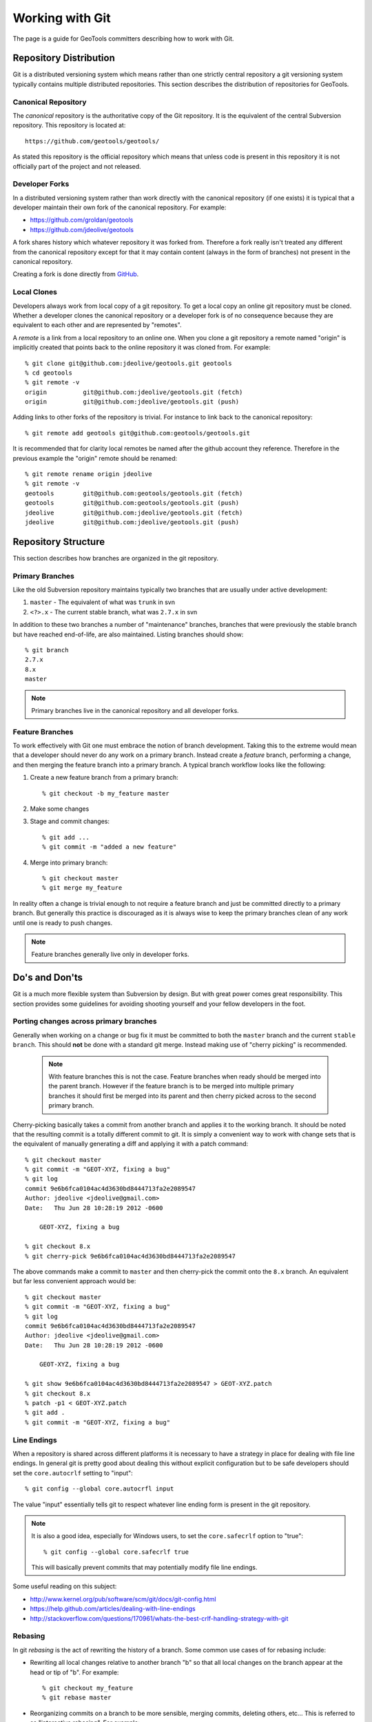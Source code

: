 Working with Git
================

The page is a guide for GeoTools committers describing how to work with Git.

Repository Distribution
-----------------------

Git is a distributed versioning system which means rather than one strictly central 
repository a git versioning system typically contains multiple distributed repositories.
This section describes the distribution of repositories for GeoTools.

Canonical Repository
^^^^^^^^^^^^^^^^^^^^

The *canonical* repository is the authoritative copy of the Git repository. It is the 
equivalent of the central Subversion repository. This repository is located at::

   https://github.com/geotools/geotools/

As stated this repository is the official repository which means that unless code is
present in this repository it is not officially part of the project and not released.

Developer Forks
^^^^^^^^^^^^^^^

In a distributed versioning system rather than work directly with the canonical
repository (if one exists) it is typical that a developer maintain their own fork of 
the canonical repository. For example:

* https://github.com/groldan/geotools
* https://github.com/jdeolive/geotools

A fork shares history which whatever repository it was forked from. Therefore a fork
really isn't treated any different from the canonical repository except for that it may
contain content (always in the form of branches) not present in the canonical repository.

Creating a fork is done directly from 
`GitHub <https://github.com/geotools/geotools/fork_select>`_.

Local Clones
^^^^^^^^^^^^

Developers always work from local copy of a git repository. To get a local copy an online 
git repository must be cloned. Whether a developer clones the canonical repository or a
developer fork is of no consequence because they are equivalent to each other and are 
represented by "remotes".

A *remote* is a link from a local repository to an online one. When you clone a git 
repository a remote named "origin" is implicitly created that points back to the online
repository it was cloned from. For example::

  % git clone git@github.com:jdeolive/geotools.git geotools
  % cd geotools
  % git remote -v
  origin	  git@github.com:jdeolive/geotools.git (fetch)
  origin	  git@github.com:jdeolive/geotools.git (push)

Adding links to other forks of the repository is trivial. For instance to link back to 
the canonical repository::

  % git remote add geotools git@github.com:geotools/geotools.git

It is recommended that for clarity local remotes be named after the github account they 
reference. Therefore in the previous example the "origin" remote should be renamed::

  % git remote rename origin jdeolive
  % git remote -v
  geotools	  git@github.com:geotools/geotools.git (fetch)
  geotools	  git@github.com:geotools/geotools.git (push)
  jdeolive	  git@github.com:jdeolive/geotools.git (fetch)
  jdeolive	  git@github.com:jdeolive/geotools.git (push)

Repository Structure
--------------------

This section describes how branches are organized in the git repository.

Primary Branches
^^^^^^^^^^^^^^^^

Like the old Subversion repository maintains typically two branches that are usually 
under active development:

#. ``master`` - The equivalent of what was ``trunk`` in svn
#. ``<?>.x`` - The current stable branch, what was ``2.7.x`` in svn

In addition to these two branches a number of "maintenance" branches, branches that were
previously the stable branch but have reached end-of-life, are also maintained. Listing
branches should show::

  % git branch
  2.7.x
  8.x
  master

.. note::

   Primary branches live in the canonical repository and all developer forks. 

Feature Branches
^^^^^^^^^^^^^^^^  

To work effectively with Git one must embrace the notion of branch development. Taking
this to the extreme would mean that a developer should never do any work on a primary 
branch. Instead create a *feature* branch, performing a change, and then merging the
feature branch into a primary branch. A typical branch workflow looks like the following:

#. Create a new feature branch from a primary branch::

   % git checkout -b my_feature master

#. Make some changes

#. Stage and commit changes::

   % git add ...
   % git commit -m "added a new feature"

#. Merge into primary branch::

   % git checkout master
   % git merge my_feature

In reality often a change is trivial enough to not require a feature branch and just be
committed directly to a primary branch. But generally this practice is discouraged as it
is always wise to keep the primary branches clean of any work until one is ready to push
changes.

.. note::

   Feature branches generally live only in developer forks.

Do's and Don'ts
---------------

Git is a much more flexible system than Subversion by design. But with great power comes
great responsibility. This section provides some guidelines for avoiding shooting 
yourself and your fellow developers in the foot.

Porting changes across primary branches
^^^^^^^^^^^^^^^^^^^^^^^^^^^^^^^^^^^^^^^

Generally when working on a change or bug fix it must be committed to both the ``master``
branch and the current ``stable branch``. This should **not** be done with a standard 
git merge. Instead making use of "cherry picking" is recommended.

  .. note:: 
  
     With feature branches this is not the case. Feature branches when ready should be 
     merged into the parent branch. However if the feature branch is to be merged into
     multiple primary branches it should first be merged into its parent and then cherry
     picked across to the second primary branch.

Cherry-picking basically takes a commit from another branch and applies it to the working 
branch. It should be noted that the resulting commit is a totally different commit to 
git. It is simply a convenient way to work with change sets that is the equivalent of 
manually generating a diff and applying it with a patch command::

  % git checkout master
  % git commit -m "GEOT-XYZ, fixing a bug"
  % git log 
  commit 9e6b6fca0104ac4d3630bd8444713fa2e2089547
  Author: jdeolive <jdeolive@gmail.com>
  Date:   Thu Jun 28 10:28:19 2012 -0600

      GEOT-XYZ, fixing a bug
      
  % git checkout 8.x
  % git cherry-pick 9e6b6fca0104ac4d3630bd8444713fa2e2089547

The above commands make a commit to ``master`` and then cherry-pick the commit onto the 
``8.x`` branch. An equivalent but far less convenient approach would be::

    % git checkout master
    % git commit -m "GEOT-XYZ, fixing a bug"
    % git log 
    commit 9e6b6fca0104ac4d3630bd8444713fa2e2089547
    Author: jdeolive <jdeolive@gmail.com>
    Date:   Thu Jun 28 10:28:19 2012 -0600

        GEOT-XYZ, fixing a bug
    
    % git show 9e6b6fca0104ac4d3630bd8444713fa2e2089547 > GEOT-XYZ.patch
    % git checkout 8.x
    % patch -p1 < GEOT-XYZ.patch
    % git add .
    % git commit -m "GEOT-XYZ, fixing a bug"

Line Endings
^^^^^^^^^^^^

When a repository is shared across different platforms it is necessary to have a 
strategy in place for dealing with file line endings. In general git is pretty good about
dealing this without explicit configuration but to be safe developers should set the 
``core.autocrlf`` setting to "input"::

    % git config --global core.autocrfl input

The value "input" essentially tells git to respect whatever line ending form is present
in the git repository.

.. note::

   It is also a good idea, especially for Windows users, to set the ``core.safecrlf`` 
   option to "true"::

      % git config --global core.safecrlf true

   This will basically prevent commits that may potentially modify file line endings.

Some useful reading on this subject:

* http://www.kernel.org/pub/software/scm/git/docs/git-config.html
* https://help.github.com/articles/dealing-with-line-endings
* http://stackoverflow.com/questions/170961/whats-the-best-crlf-handling-strategy-with-git

Rebasing
^^^^^^^^

In git *rebasing* is the act of rewriting the history of a branch. Some common use cases
of for rebasing include:

* Rewriting all local changes relative to another branch "b" so that all local changes
  on the branch appear at the head or tip of "b". For example::

    % git checkout my_feature
    % git rebase master

* Reorganizing commits on a branch to be more sensible, merging commits, deleting
  others, etc... This is referred to as "interactive rebasing". For example::

    % git checkout my_feature
    % git log --pretty=oneline --abbrev-commit
    882217a tweaking doc version to avoid @RELEASE@ tag in snapshot builds
    bf0d28b GEOT-4185, fixing version substitution for release
    d737e0f building release with process profile
    bf75ec1 A note about volitile function with an example of generating a random co
    1d2bd35 Update javadocs with an example using FeatureIterator and remove some no

    % git rebase -i d737e0f
      
.. warning::

   It is **critically important** that rebasing never occur on a shared or primary
   branch. The rule of thumb with rebasing is that you must **never** rewrite commits
   that are not strictly local, ie commits that have been pushed up to an online
   repository.
 
Other Tips
----------

This section contains some additional recommendations that are not critical but 
considered good practice.

Keep a tidy history
^^^^^^^^^^^^^^^^^^^

Unlike Subversion, Git is a sort of two phase commit system. 

#. A change is first committed locally
#. That change is then pushed up to a repository

The locality of commits usually tends to lend itself to multiple commits when performing 
a change. For example::

  % git commit -m "GEOT-XYZ, fixing a bug"
  % git commit -m "GEOT-XYZ, oops, forgot to add a file"
  % git commit -m "GEOT-XYZ, oops, forgot to fix that test failure"
  
Since all these changes are related to a single fix it is ideal to keep them as a single
commit. Since these commits are still local and not yet pushed up the canonical 
repository they can be "squashed". Commit *squashing* is an interactive rebase that
merges multiple commits into one. For example::

  % git log --pretty=oneline --abbrev-commit
  ad7sdfd GEOT-XYZ, oops, forgot to fix that test failure
  99dhdff GEOT-XYZ, oops, forgot to add a file
  8u3n8dd GEOT-XYZ, fixing a bug
  882217a tweaking doc version to avoid @RELEASE@ tag in snapshot builds
  % git rebase -i 8u3n8dd

An editor is then presented that allows a developer to merge first three commits into 
one.

Read more about `interactive rebasing <http://git-scm.com/book/en/Git-Tools-Rewriting-History#Changing-Multiple-Commit-Messages>`_.

Avoid merge commits when possible
^^^^^^^^^^^^^^^^^^^^^^^^^^^^^^^^^

In git a *merge commit* results when a branch is merged with another branch. This 
commonly occurs when a developer pulls in changes from a branch in the canonical 
repository. For example::

  % git checkout master
  % git commit -m "GEOT-XYZ, making a simple change"
  % git pull geotools master

The pull from the canonical repository will cause a merge commit to occur. A simple way
to avoid this is to force a "fast forward" by using the "--rebase" option to the pull 
command::

  % git checkout master
  % git commit -m "GEOT-XYZ, making a simple change"
  % git pull --rebase geotools master

The rebase option essentially will stash all local changes before doing the full, 
resulting in a fast forward update (avoiding a merge commit), and then replay the local
changes on top of that. 

Git Primer
----------

This section provides a basic introduction to git within the context of the GeoTools 
project, providing examples of some common workflows.

Initial repository setup
^^^^^^^^^^^^^^^^^^^^^^^^

::

  % mkdir geotools; cd geotools
  % git clone git@github.com:<userid>/geotools.git .
  % git remote rename origin <userid>
  % git remote add geotools git@github.com:geotools/geotools.git
  
The above commands will create a new local repository with two remotes. One named after
your account that points to your fork of the canonical repository. And one named 
"geotools" that points to the canonical repository.

.. note::

   Naturally you are free to organize your remote references as you see git. The above
   is simply a recommendation. One of the nice things about naming the remotes this way
   is that it makes it explicit as to where a changeset is being pushed to.
   
Pulling from canonical
^^^^^^^^^^^^^^^^^^^^^^

The equivalent of ``svn update``::

  % git checkout master
  % git pull --rebase geotools master
  % git checkout 8.x
  % git pull --rebase geotools 8.x
  

Pushing to canonical
^^^^^^^^^^^^^^^^^^^^

The equivalent of ``svn commit``::

  % git checkout master
  # make some local changes
  % git pull --rebase geotools master
  % git push geotools master
  
.. note::

   It is generally always a good idea to pull from a remote branch before pushing to it. 
   Actually git will abort the push request if the push results in a non fast-forward
   case.
   


